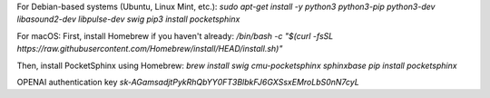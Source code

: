
For Debian-based systems (Ubuntu, Linux Mint, etc.):
`sudo apt-get install -y python3 python3-pip python3-dev libasound2-dev libpulse-dev swig
pip3 install pocketsphinx`

For macOS:
First, install Homebrew if you haven't already:
`/bin/bash -c "$(curl -fsSL https://raw.githubusercontent.com/Homebrew/install/HEAD/install.sh)"`

Then, install PocketSphinx using Homebrew:
`brew install swig cmu-pocketsphinx sphinxbase 
pip install  pocketsphinx`


OPENAI authentication key 
`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`
